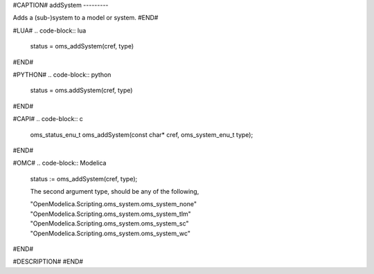 #CAPTION#
addSystem
---------

Adds a (sub-)system to a model or system.
#END#

#LUA#
.. code-block:: lua

  status = oms_addSystem(cref, type)

#END#

#PYTHON#
.. code-block:: python

  status = oms.addSystem(cref, type)

#END#

#CAPI#
.. code-block:: c

  oms_status_enu_t oms_addSystem(const char* cref, oms_system_enu_t type);

#END#

#OMC#
.. code-block:: Modelica

  status := oms_addSystem(cref, type);
  
  The second argument type, should be any of the following,

  "OpenModelica.Scripting.oms_system.oms_system_none"
  "OpenModelica.Scripting.oms_system.oms_system_tlm" 
  "OpenModelica.Scripting.oms_system.oms_system_sc"
  "OpenModelica.Scripting.oms_system.oms_system_wc"

#END#

#DESCRIPTION#
#END#
